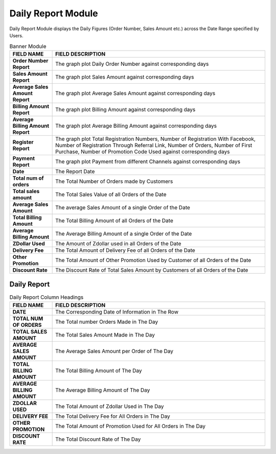 ************
Daily Report Module 
************
Daily Report Module displays the Daily Figures (Order Number, Sales Amount etc.) across the Date Range specified by Users.

|Dailyreportmodule|

.. list-table:: Banner Module
    :widths: 10 50
    :header-rows: 1
    :stub-columns: 1

    * - FIELD NAME
      - FIELD DESCRIPTION
    * - Order Number Report
      - The graph plot Daily Order Number against corresponding days
    * - Sales Amount Report
      - The graph plot Sales Amount against corresponding days
    * - Average Sales Amount Report
      - The graph plot Average Sales Amount against corresponding days
    * - Billing Amount Report
      - The graph plot Billing Amount against corresponding days
    * - Average Billing Amount Report
      - The graph plot Average Billing Amount against corresponding days
    * - Register Report
      - The graph plot Total Registration Numbers, Number of Registration With Facebook, Number of Registration Through Referral Link, Number of Orders, Number of First Purchase, Number of Promotion Code Used against corresponding days
    * - Payment Report
      - The graph plot Payment from different Channels against corresponding days
    * - Date
      - The Report Date
    * - Total num of orders
      - The Total Number of Orders made by Customers
    * - Total sales amount
      - The Total Sales Value of all Orders of the Date
    * - Average Sales Amount
      - The average Sales Amount of a single Order of the Date
    * - Total Billing Amount
      - The Total Billing Amount of all Orders of the Date
    * - Average Billing Amount
      - The Average Billing Amount of a single Order of the Date
    * - ZDollar Used
      - The Amount of Zdollar used in all Orders of the Date
    * - Delivery Fee
      - The Total Amount of Delivery Fee of all Orders of the Date
    * - Other Promotion
      - The Total Amount of Other Promotion Used by Customer of all Orders of the Date
    * - Discount Rate
      - The Discount Rate of Total Sales Amount by Customers of all Orders of the Date
      

Daily Report
==================




|Dailyreport|

.. list-table:: Daily Report Column Headings
    :widths: 10 50
    :header-rows: 1
    :stub-columns: 1

    * - FIELD NAME
      - FIELD DESCRIPTION
    * - DATE
      - The Corresponding Date of Information in The Row
    * - TOTAL NUM OF ORDERS
      - The Total number Orders Made in The Day
    * - TOTAL SALES AMOUNT
      - The Total Sales Amount Made in The Day
    * - AVERAGE SALES AMOUNT
      - The Average Sales Amount per Order of The Day
    * - TOTAL BILLING AMOUNT
      - The Total Billing Amount of The Day
    * - AVERAGE BILLING AMOUNT
      - The Average Billing Amount of The Day
    * - ZDOLLAR USED
      - The Total Amount of Zdollar Used in The Day
    * - DELIVERY FEE
      - The Total Delivery Fee for All Orders in The Day
    * - OTHER PROMOTION
      - The Total Amount of Promotion Used for All Orders in The Day
    * - DISCOUNT RATE
      - The Total Discount Rate of The Day
      
      
.. |Dailyreportmodule| image:: Dailyreportmodule.JPG
.. |Dailyreport| image:: Dailyreport.JPG

